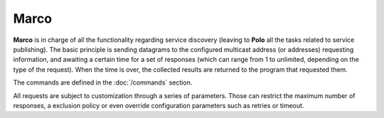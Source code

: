 Marco
----

**Marco** is in charge of all the functionality regarding service discovery (leaving to **Polo** all the tasks related to service publishing). The basic principle is sending datagrams to the configured multicast address (or addresses) requesting information, and awaiting a certain time for a set of responses (which can range from 1 to unlimited, depending on the type of the request). When the time is over, the collected results are returned to the program that requested them.

The commands are defined in the :doc:`/commands` section.

All requests are subject to customization through a series of parameters. Those can restrict the maximum number of responses, a exclusion policy or even override configuration parameters such as retries or timeout.
